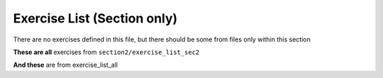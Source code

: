 Exercise List (Section only)
============================


There are no exercises defined in this file, but there should be some from files only within this section

.. exerciselist::
    :scope: section
    :force:

**These are all** exercises from ``section2/exercise_list_sec2``

.. exerciselist::
    :from: section2/exercise_list_sec2
    :force:


**And these** are from exercise_list_all

.. exerciselist::
    :from: exercise_list_all
    :force:

